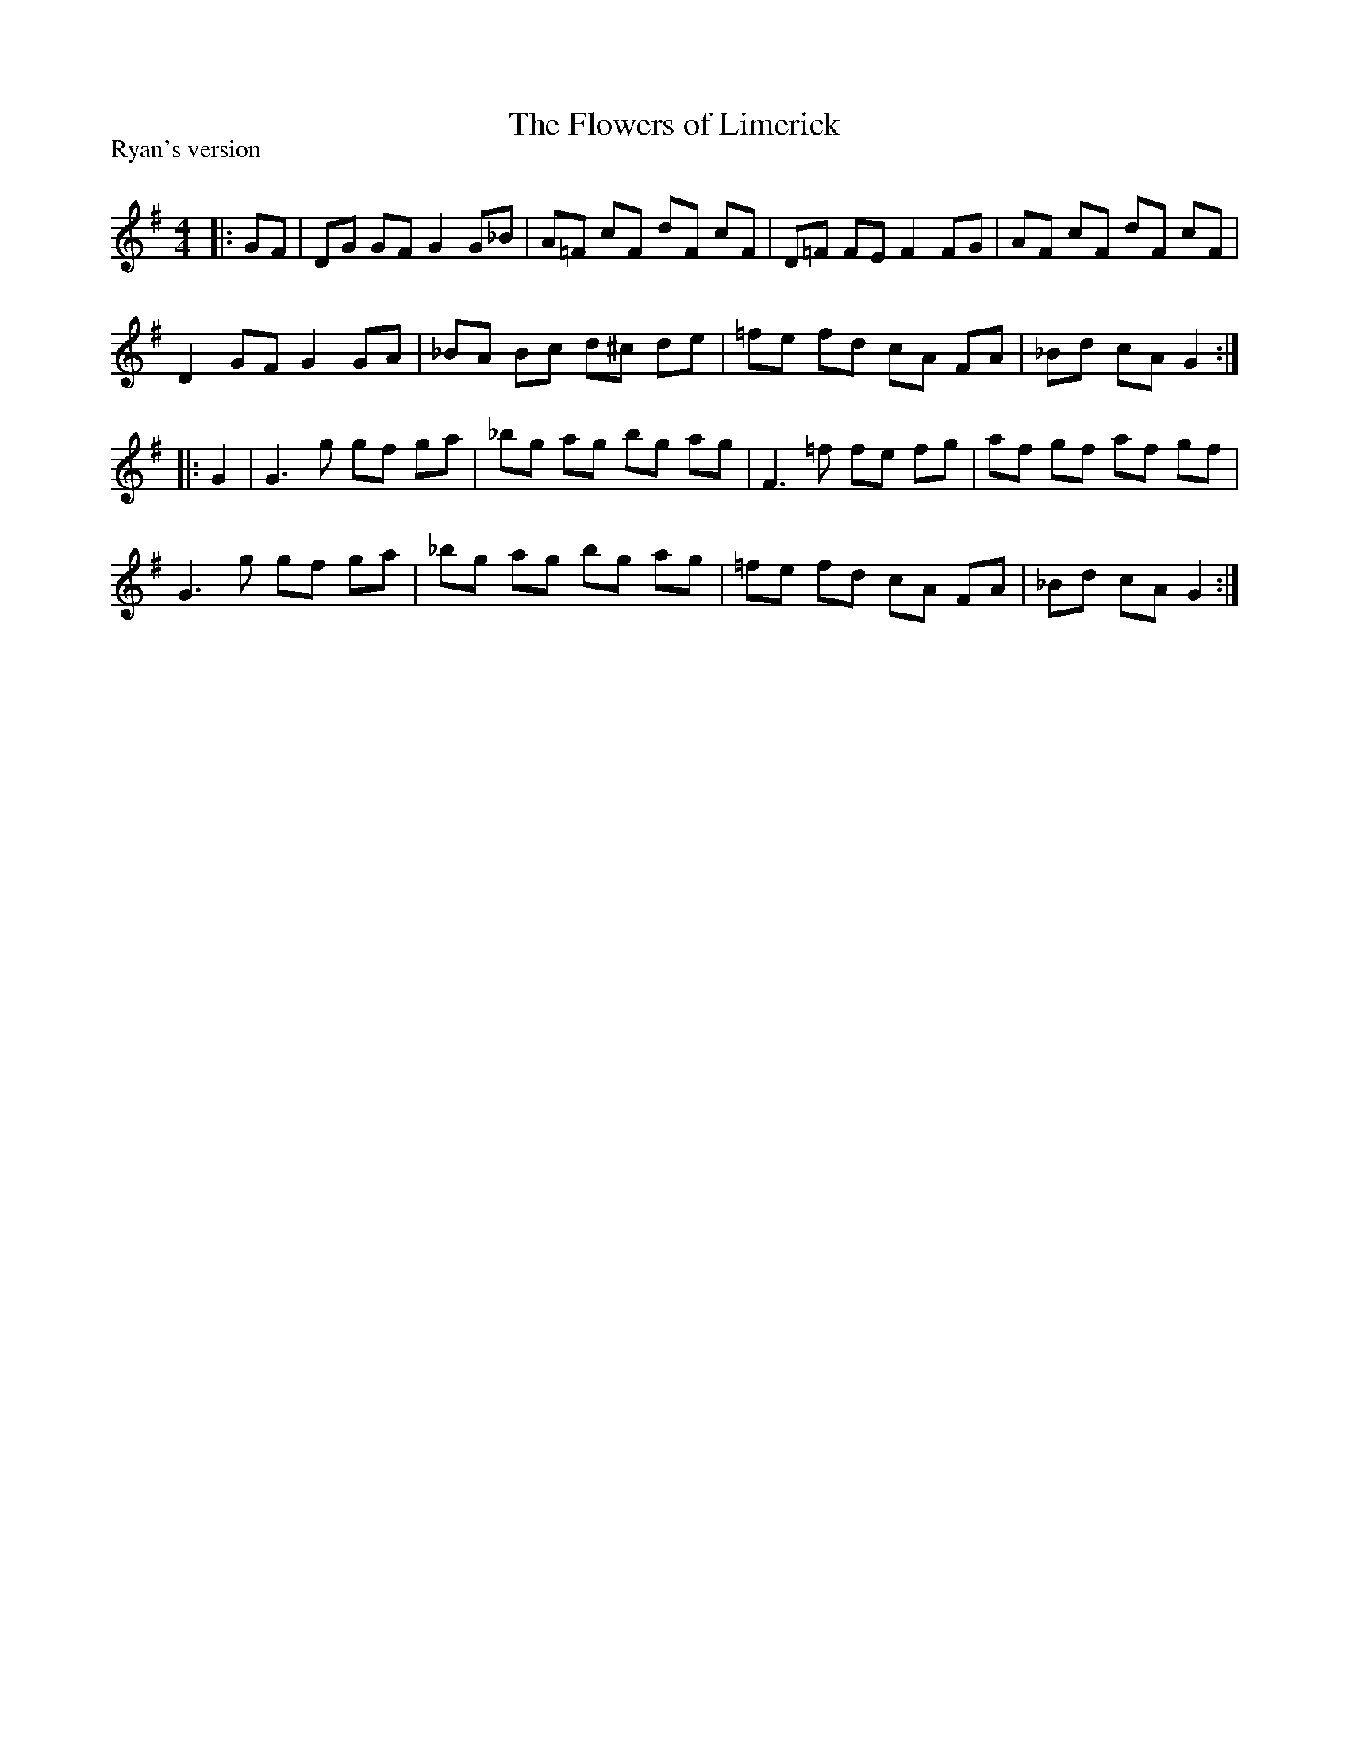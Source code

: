 X:1
T: The Flowers of Limerick
P:Ryan's version
R:Reel
Q: 232
K:G
M:4/4
L:1/8
|:GF|DG GF G2 G_B|A=F cF dF cF|D=F FE F2 FG|AF cF dF cF|
D2 GF G2 GA|_BA Bc d^c de|=fe fd cA FA|_Bd cA G2:|
|:G2|G3g gf ga|_bg ag bg ag|F3=f fe fg|af gf af gf|
G3g gf ga|_bg ag bg ag|=fe fd cA FA|_Bd cA G2:|
